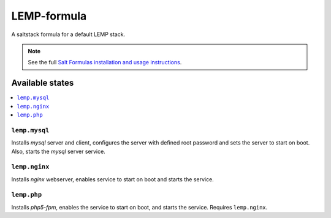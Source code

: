 ================
LEMP-formula
================

A saltstack formula for a default LEMP stack.

.. note::

    See the full `Salt Formulas installation and usage instructions
    <http://docs.saltstack.com/topics/conventions/formulas.html>`_.

Available states
================

.. contents::
    :local:

``lemp.mysql``
--------------

Installs `mysql` server and client, configures the server with defined root
password and sets the server to start on boot. Also, starts the `mysql` server
service.

``lemp.nginx``
------------------

Installs `nginx` webserver, enables service to start on boot and starts the
service.

``lemp.php``
------------

Installs `php5-fpm`, enables the service to start on boot, and starts the
service. Requires ``lemp.nginx``.
